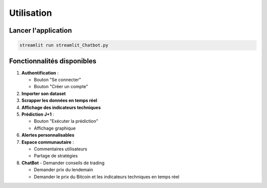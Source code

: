 ##########
Utilisation
##########

Lancer l'application
===================
.. code-block:: bash

   streamlit run streamlit_Chatbot.py

Fonctionnalités disponibles
==========================
1. **Authentification** : 

   - Bouton "Se connecter"

   - Bouton "Créer un compte"

2. **Importer son dataset**

3. **Scrapper les données en temps réel**

4. **Affichage des indicateurs techniques**

5. **Prédiction J+1** : 

   - Bouton "Exécuter la prédiction"

   - Affichage graphique

6. **Alertes personnalisables** 

7. **Espace communautaire** :

   - Commentaires utilisateurs

   - Partage de stratégies

8. **ChatBot**
   - Demander conseils de trading

   - Demander prix du lendemain

   - Demander le prix du Bitcoin et les indicateurs techniques en temps réel
